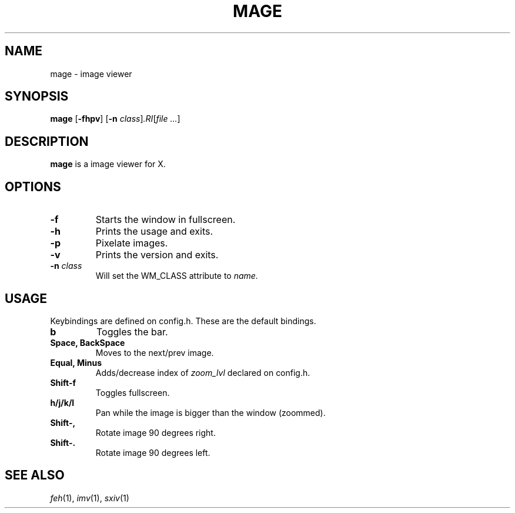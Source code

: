 .TH MAGE 1 mage\-VERSION
.SH NAME
mage \- image viewer
.SH SYNOPSIS
.B mage
.RB [ \-fhpv ]
.RB [ \-n
.IR class ] .RI [ "file ..." ]
.SH DESCRIPTION
.B mage
is a image viewer for X.
.P
.SH OPTIONS
.TP
.B \-f
Starts the window in fullscreen.
.TP
.B \-h
Prints the usage and exits.
.TP
.B \-p
Pixelate images.
.TP
.B \-v
Prints the version and exits.
.TP
.BI \-n " class"
Will set the WM_CLASS attribute to
.I name.
.SH USAGE
Keybindings are defined on config.h. These are the default bindings.
.TP
.B b
Toggles the bar.
.TP
.B Space, BackSpace
Moves to the next/prev image.
.TP
.B Equal, Minus
Adds/decrease index of
.I zoom_lvl
declared on config.h.
.TP
.B Shift\-f
Toggles fullscreen.
.TP
.B h/j/k/l
Pan while the image is bigger than the window (zoommed).
.TP
.B Shift\-,
Rotate image 90 degrees right.
.TP
.B Shift\-.
Rotate image 90 degrees left.
.SH SEE ALSO
.IR feh (1),
.IR imv (1),
.IR sxiv (1)
